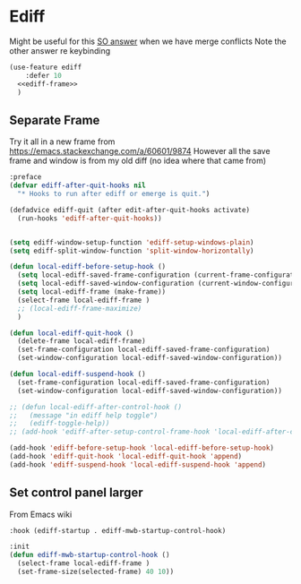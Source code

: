 #+TITLE Emacs configuration org Git configuration0
#+PROPERTY:header-args :cache yes :tangle yes :comments noweb
* Ediff
:PROPERTIES:
:ID:       org_mark_2020-10-25T17-28-25+00-00_mini12.local:9C579DD9-846E-4311-B3DA-BFDC51BEFE8C
:END:

Might be useful for this [[https://stackoverflow.com/a/29757750/151019][SO answer]] when we have merge conflicts Note the other answer re keybinding

#+NAME: org_mark_2020-10-25T17-28-25+00-00_mini12.local_587F425F-D07A-4E6C-9D67-0FD960007DC2
#+begin_src emacs-lisp
(use-feature ediff
    :defer 10
  <<ediff-frame>>
  )
#+end_src
** Separate Frame
:PROPERTIES:
:ID:       org_mark_2020-10-25T17-28-25+00-00_mini12.local:FCB51941-6C0D-489C-9A86-69F191D35401
:END:
Try it all in a new frame from https://emacs.stackexchange.com/a/60601/9874
However all the save frame and window is from my old diff (no idea where that came from)
#+NAME: org_mark_2020-10-25T21-37-40+00-00_mini12.local_59BC122D-3C25-472C-98CB-C8025DB70166
#+begin_src emacs-lisp :tangle no :noweb-ref ediff-frame
:preface
(defvar ediff-after-quit-hooks nil
  "* Hooks to run after ediff or emerge is quit.")

(defadvice ediff-quit (after edit-after-quit-hooks activate)
  (run-hooks 'ediff-after-quit-hooks))


(setq ediff-window-setup-function 'ediff-setup-windows-plain)
(setq ediff-split-window-function 'split-window-horizontally)

(defun local-ediff-before-setup-hook ()
  (setq local-ediff-saved-frame-configuration (current-frame-configuration))
  (setq local-ediff-saved-window-configuration (current-window-configuration))
  (setq local-ediff-frame (make-frame))
  (select-frame local-ediff-frame )
  ;; (local-ediff-frame-maximize)
  )

(defun local-ediff-quit-hook ()
  (delete-frame local-ediff-frame)
  (set-frame-configuration local-ediff-saved-frame-configuration)
  (set-window-configuration local-ediff-saved-window-configuration))

(defun local-ediff-suspend-hook ()
  (set-frame-configuration local-ediff-saved-frame-configuration)
  (set-window-configuration local-ediff-saved-window-configuration))

;; (defun local-ediff-after-control-hook ()
;;   (message "in ediff help toggle")
;;   (ediff-toggle-help))
;; (add-hook 'ediff-after-setup-control-frame-hook 'local-ediff-after-control-hook)

(add-hook 'ediff-before-setup-hook 'local-ediff-before-setup-hook)
(add-hook 'ediff-quit-hook 'local-ediff-quit-hook 'append)
(add-hook 'ediff-suspend-hook 'local-ediff-suspend-hook 'append)

#+end_src
** Set control panel larger
:PROPERTIES:
:ID:       org_mark_2020-10-25T21-37-40+00-00_mini12.local:3E50C51F-3B98-40FF-AEE6-A33BF30538C9
:END:
From Emacs wiki
#+NAME: org_mark_2020-10-25T21-37-40+00-00_mini12.local_A65CB2C2-2A77-4367-9C18-B426D4C32A42
#+begin_src emacs-lisp :tangle no :noweb-ref ediff-frame
:hook (ediff-startup . ediff-mwb-startup-control-hook)

:init
(defun ediff-mwb-startup-control-hook ()
  (select-frame local-ediff-frame )
  (set-frame-size(selected-frame) 40 10))
#+end_src

